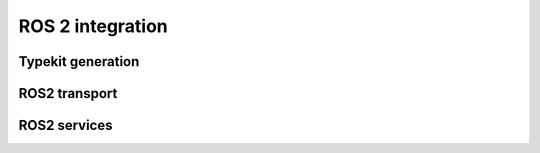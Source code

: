 ROS 2 integration
=================

Typekit generation
------------------

ROS2 transport
--------------

ROS2 services
-------------

